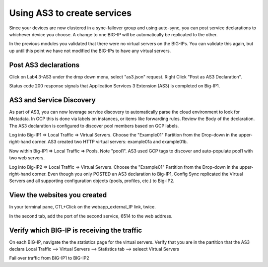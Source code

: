 Using AS3 to create services
============================

Since your devices are now clustered in a sync-failover group and using
auto-sync, you can post service declarations to whichever device you choose.
A change to one BIG-IP will be automatically be replicated to the other.

In the previous modules you validated that there were no virtual
servers on the BIG-IPs.  You can validate this again, but up until this point
we have not modified the BIG-IPs to have any virtual servers.

Post AS3 declarations
---------------------

Click on Lab4.3-AS3 under the drop down menu, select "as3.json" request.
Right Click "Post as AS3 Declaration".

.. image:: ./images/Lab4.5-AS3-BIGIP1PostasAS3.png
   :scale: 60%
   :alt: Post as AS3 

Status code 200 response signals that Application Services 3 Extension (AS3) is
completed on Big-IP1.

.. image:: ./images/Lab4.5-AS3-BIGIP1PostasAS3_Success.png
   :scale: 60%
   :alt: Post as AS3 Success

AS3 and Service Discovery
--------------------------

As part of AS3, you can now leverage service discovery to automatically parse
the cloud environment to look for Metadata.  In GCP this is done via labels on
instances, or items like forwarding rules.  Review the Body of the declaration.
The AS3 declaration is configured to discover pool members based on GCP labels.

Log into Big-IP1 => Local Traffic => Virtual Servers. Choose the "Example01"
Partition from the Drop-down in the upper-right-hand corner. AS3 created two
HTTP virtual servers: example01a and example01b.

.. image:: ./images/Lab4.5-AS3-BIGIP1_VS_TMUI.png
   :scale: 60%
   :alt: Virtual server list Active Device

Now within Big-IP1 => Local Traffic => Pools. Note "pool1". AS3 used GCP tags
to discover and auto-populate pool1 with two web servers.

.. image:: ./images/Lab4.5-AS3-BIGIP1_PoolMembers_TMUI.png
   :scale: 60%
   :alt: Pool member list - Service Discovery

Log into Big-IP2 => Local Traffic => Virtual Servers. Choose the "Example01"
Partition from the Drop-down in the upper-right-hand corner. Even though you
only POSTED an AS3 declaration to Big-IP1, Config Sync replicated the Virtual
Servers and all supporting configuration objects (pools, profiles, etc.) to
Big-IP2.

.. image:: ./images/Lab4.5-AS3-BIGIP2_VS_TMUI.png
   :scale: 75%
   :alt: Virtual server list Standby Device

View the websites you created
----------------------------

In your terminal pane, CTL+Click on the webapp_external_IP link, twice.  

.. image:: ./images/Lab4.5-AS3-ClickExternalIP.png
   :scale: 100%
   :alt: terraform output link

.. image:: ./images/Lab4.5-AS3-ExternalIP_http.png
   :scale: 60%
   :alt: web app on port 80

In the second tab, add the port of the second service, 6514 to the web address.

.. image:: ./images/Lab4.5-AS3-ExternalIP_http6514.png
   :scale: 60%
   :alt: Web app port 6514

Verify which BIG-IP is receiving the traffic
--------------------------------------------

On each BIG-IP, navigate the the statistics page for the virtual servers. 
Verify that you are in the partition that the AS3 declara
Local Traffic --> Virtual Servers --> Statistics tab --> seleect Virtual Servers 

.. image:: ./images/Lab4.5-AS3-TMUI_VS_statLink.png
   :scale: 60%
   :alt: Virtual server statistics link

.. image:: ./images/Lab4.5-AS3-TMUI_VS_statPage.png
   :scale: 60%
   :alt: Virtual server statistics page

.. image:: ./images/Lab4.5-AS3-TMUI_VS_statPage_2.png
   :scale: 60%
   :alt: Virtual server statistics page



Fail over traffic from BIG-IP1 to BIG-IP2






